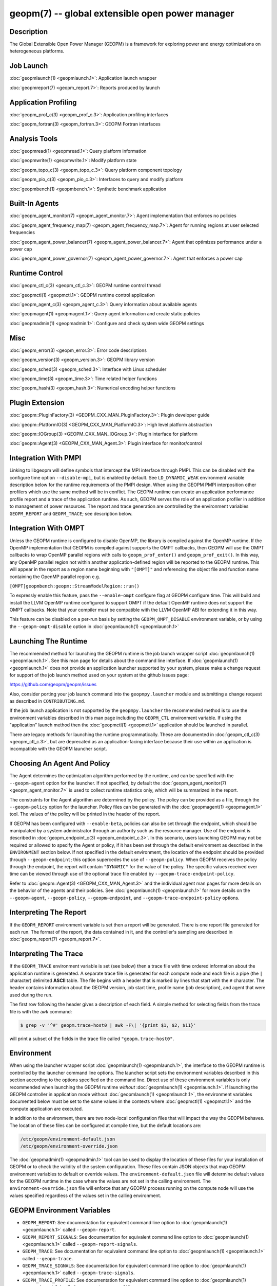 
geopm(7) -- global extensible open power manager
================================================


Description
-----------

The Global Extensible Open Power Manager (GEOPM) is a framework for
exploring power and energy optimizations on heterogeneous platforms.

Job Launch
----------

:doc:`geopmlaunch(1) <geopmlaunch.1>`\ : Application launch wrapper

:doc:`geopmreport(7) <geopm_report.7>`\ : Reports produced by launch

Application Profiling
---------------------

:doc:`geopm_prof_c(3) <geopm_prof_c.3>`\ : Application profiling interfaces

:doc:`geopm_fortran(3) <geopm_fortran.3>`\ : GEOPM Fortran interfaces

Analysis Tools
--------------

:doc:`geopmread(1) <geopmread.1>`\ : Query platform information

:doc:`geopmwrite(1) <geopmwrite.1>`\ : Modify platform state

:doc:`geopm_topo_c(3) <geopm_topo_c.3>`\ : Query platform component topology

:doc:`geopm_pio_c(3) <geopm_pio_c.3>`\ : Interfaces to query and modify platform

:doc:`geopmbench(1) <geopmbench.1>`\ : Synthetic benchmark application

Built-In Agents
---------------

:doc:`geopm_agent_monitor(7) <geopm_agent_monitor.7>`\ : Agent implementation that enforces no policies

:doc:`geopm_agent_frequency_map(7) <geopm_agent_frequency_map.7>`\ : Agent for running regions at user selected frequencies

:doc:`geopm_agent_power_balancer(7) <geopm_agent_power_balancer.7>`\ : Agent that optimizes performance under a power cap

:doc:`geopm_agent_power_governor(7) <geopm_agent_power_governor.7>`\ : Agent that enforces a power cap

Runtime Control
---------------

:doc:`geopm_ctl_c(3) <geopm_ctl_c.3>`\ : GEOPM runtime control thread

:doc:`geopmctl(1) <geopmctl.1>`\ : GEOPM runtime control application

:doc:`geopm_agent_c(3) <geopm_agent_c.3>`\ : Query information about available agents

:doc:`geopmagent(1) <geopmagent.1>`\ : Query agent information and create static policies

:doc:`geopmadmin(1) <geopmadmin.1>`\ : Configure and check system wide GEOPM settings

Misc
----

:doc:`geopm_error(3) <geopm_error.3>`\ : Error code descriptions

:doc:`geopm_version(3) <geopm_version.3>`\ : GEOPM library version

:doc:`geopm_sched(3) <geopm_sched.3>`\ : Interface with Linux scheduler

:doc:`geopm_time(3) <geopm_time.3>`\ : Time related helper functions

:doc:`geopm_hash(3) <geopm_hash.3>`\ : Numerical encoding helper functions

Plugin Extension
----------------

:doc:`geopm::PluginFactory(3) <GEOPM_CXX_MAN_PluginFactory.3>`\ : Plugin developer guide

:doc:`geopm::PlatformIO(3) <GEOPM_CXX_MAN_PlatformIO.3>`\ : High level platform abstraction

:doc:`geopm::IOGroup(3) <GEOPM_CXX_MAN_IOGroup.3>`\ : Plugin interface for platform

:doc:`geopm::Agent(3) <GEOPM_CXX_MAN_Agent.3>`\ : Plugin interface for monitor/control

Integration With PMPI
---------------------

Linking to libgeopm will define symbols that intercept the MPI
interface through PMPI.  This can be disabled with the configure time
option ``--disable-mpi``\ , but is enabled by default.  See
``LD_DYNAMIC_WEAK`` environment variable description below for the
runtime requirements of the PMPI design.  When using the GEOPM PMPI
interposition other profilers which use the same method will be in
conflict.  The GEOPM runtime can create an application performance
profile report and a trace of the application runtime.  As such, GEOPM
serves the role of an application profiler in addition to management
of power resources.  The report and trace generation are controlled by
the environment variables ``GEOPM_REPORT`` and ``GEOPM_TRACE``\ ; see
description below.

Integration With OMPT
---------------------

Unless the GEOPM runtime is configured to disable OpenMP, the library
is compiled against the OpenMP runtime.  If the OpenMP implementation
that GEOPM is compiled against supports the OMPT callbacks, then GEOPM
will use the OMPT callbacks to wrap OpenMP parallel regions with calls
to ``geopm_prof_enter()`` and ``geopm_prof_exit()``.  In this way, any
OpenMP parallel region not within another application-defined region
will be reported to the GEOPM runtime.  This will appear in the report
as a region name beginning with ``"[OMPT]"`` and referencing the object
file and function name containing the OpenMP parallel region e.g.

``[OMPT]geopmbench:geopm::StreamModelRegion::run()``

To expressly enable this feature, pass the ``--enable-ompt`` configure
flag at GEOPM configure time.  This will build and install the LLVM OpenMP
runtime configured to support OMPT if the default OpenMP runtime does
not support the OMPT callbacks.  Note that your compiler must be
compatible with the LLVM OpenMP ABI for extending it in this way.

This feature can be disabled on a per-run basis by setting the
``GEOPM_OMPT_DISABLE`` environment variable, or by using the
``--geopm-ompt-disable`` option in :doc:`geopmlaunch(1) <geopmlaunch.1>`

Launching The Runtime
---------------------

The recommended method for launching the GEOPM runtime is the job
launch wrapper script :doc:`geopmlaunch(1) <geopmlaunch.1>`.  See this man page for
details about the command line interface.  If :doc:`geopmlaunch(1) <geopmlaunch.1>` does
not provide an application launcher supported by your system, please
make a change request for support of the job launch method used on
your system at the github issues page:

https://github.com/geopm/geopm/issues

Also, consider porting your job launch command into the
``geopmpy.launcher`` module and submitting a change request as described
in ``CONTRIBUTING.md``.

If the job launch application is not supported by the ``geopmpy.launcher``
the recommended method is to use the environment variables described
in this man page including the ``GEOPM_CTL`` environment variable.
If using the "application" launch method then the :doc:`geopmctl(1) <geopmctl.1>`
application should be launched in parallel.

There are legacy methods for launching the runtime programmatically.
These are documented in :doc:`geopm_ctl_c(3) <geopm_ctl_c.3>`\ , but are deprecated as an
application-facing interface because their use within an application
is incompatible with the GEOPM launcher script.

Choosing An Agent And Policy
----------------------------

The Agent determines the optimization algorithm performed by the
runtime, and can be specified with the ``--geopm-agent`` option for the
launcher.  If not specified, by default the :doc:`geopm_agent_monitor(7) <geopm_agent_monitor.7>`
is used to collect runtime statistics only, which will be summarized
in the report.

The constraints for the Agent algorithm are determined by the policy.
The policy can be provided as a file, through the ``--geopm-policy``
option for the launcher.  Policy files can be generated with the
:doc:`geopmagent(1) <geopmagent.1>` tool.  The values of the policy will be printed
in the header of the report.

If GEOPM has been configured with ``--enable-beta``\ , policies can also
be set through the endpoint, which should be manipulated by a system
administrator through an authority such as the resource manager.  Use
of the endpoint is described in :doc:`geopm_endpoint_c(3) <geopm_endpoint_c.3>`.  In this
scenario, users launching GEOPM may not be required or allowed to
specify the Agent or policy, if it has been set through the default
environment as described in the ``ENVIRONMENT`` section below.  If not
specified in the default environment, the location of the endpoint
should be provided through ``--geopm-endpoint``\ ; this option supercedes
the use of ``--geopm-policy``.  When GEOPM receives the policy through
the endpoint, the report will contain ``"DYNAMIC"`` for the value of the
policy.  The specific values received over time can be viewed through
use of the optional trace file enabled by
``--geopm-trace-endpoint-policy``.

Refer to :doc:`geopm::Agent(3) <GEOPM_CXX_MAN_Agent.3>` and the individual agent man pages for more
details on the behavior of the agents and their policies.  See
:doc:`geopmlaunch(1) <geopmlaunch.1>` for more details on the ``--geopm-agent``\ ,
``--geopm-policy``\ , ``--geopm-endpoint``\ , and
``--geopm-trace-endpoint-policy`` options.

Interpreting The Report
-----------------------

If the ``GEOPM_REPORT`` environment variable is set then a report will
be generated.  There is one report file generated for each run.  The
format of the report, the data contained in it, and the controller's
sampling are described in :doc:`geopm_report(7) <geopm_report.7>`.

Interpreting The Trace
----------------------

If the ``GEOPM_TRACE`` environment variable is set (see below) then a
trace file with time ordered information about the application runtime
is generated.  A separate trace file is generated for each compute
node and each file is a pipe (the ``|`` character) delimited **ASCII**
table. The file begins with a header that is marked by lines that
start with the ``#`` character.  The header contains information about
the GEOPM version, job start time, profile name (job description), and
agent that were used during the run.

The first row following the header gives a description of each field.
A simple method for selecting fields from the trace file is with the
``awk`` command:

.. code-block:: bash

   $ grep -v '^#' geopm.trace-host0 | awk -F\| '{print $1, $2, $11}'


will print a subset of the fields in the trace file called
``"geopm.trace-host0"``.

Environment
-----------

When using the launcher wrapper script :doc:`geopmlaunch(1) <geopmlaunch.1>`\ , the
interface to the GEOPM runtime is controlled by the launcher command
line options.  The launcher script sets the environment variables
described in this section according to the options specified on the
command line.  Direct use of these environment variables is only
recommended when launching the GEOPM runtime *without*
:doc:`geopmlaunch(1) <geopmlaunch.1>`.  If launching the GEOPM controller in application
mode without :doc:`geopmlaunch(1) <geopmlaunch.1>`\ , the environment variables documented
below must be set to the same values in the contexts where
:doc:`geopmctl(1) <geopmctl.1>` and the compute application are executed.

In addition to the environment, there are two node-local configuration
files that will impact the way the GEOPM behaves.  The location of
these files can be configured at compile time, but the default
locations are:

.. code-block::

   /etc/geopm/environment-default.json
   /etc/geopm/environment-override.json


The :doc:`geopmadmin(1) <geopmadmin.1>` tool can be used to display the location of
these files for your installation of GEOPM or to check the validity of
the system configuration.  These files contain JSON objects that map
GEOPM environment variables to default or override values.  The
``environment-default.json`` file will determine default values for the
GEOPM runtime in the case where the values are not set in the calling
environment.  The ``environment-override.json`` file will enforce that
any GEOPM process running on the compute node will use the values
specified regardless of the values set in the calling environment.

GEOPM Environment Variables
---------------------------


*
  ``GEOPM_REPORT``\ :
  See documentation for equivalent command line option to
  :doc:`geopmlaunch(1) <geopmlaunch.1>` called ``--geopm-report``.

*
  ``GEOPM_REPORT_SIGNALS``\ :
  See documentation for equivalent command line option to
  :doc:`geopmlaunch(1) <geopmlaunch.1>` called ``--geopm-report-signals``.

*
  ``GEOPM_TRACE``\ :
  See documentation for equivalent command line option to
  :doc:`geopmlaunch(1) <geopmlaunch.1>` called ``--geopm-trace``.

*
  ``GEOPM_TRACE_SIGNALS``\ :
  See documentation for equivalent command line option to
  :doc:`geopmlaunch(1) <geopmlaunch.1>` called ``--geopm-trace-signals``.

*
  ``GEOPM_TRACE_PROFILE``\ :
  See documentation for equivalent command line option to
  :doc:`geopmlaunch(1) <geopmlaunch.1>` called ``--geopm-trace-profile``.

*
  ``GEOPM_TRACE_ENDPOINT_POLICY``\ :
  See documentation for equivalent command line option to
  :doc:`geopmlaunch(1) <geopmlaunch.1>` called ``--geopm-trace-endpoint-policy``.

*
  ``GEOPM_PROFILE``\ :
  See documentation for equivalent command line option to
  :doc:`geopmlaunch(1) <geopmlaunch.1>` called ``--geopm-profile``.

*
  ``GEOPM_CTL``\ :
  See documentation for equivalent command line option to
  :doc:`geopmlaunch(1) <geopmlaunch.1>` called ``--geopm-ctl``.

*
  ``GEOPM_AGENT``\ :
  See documentation for equivalent command line option to
  :doc:`geopmlaunch(1) <geopmlaunch.1>` called ``--geopm-agent``.

*
  ``GEOPM_POLICY``\ :
  See documentation for equivalent command line option to
  :doc:`geopmlaunch(1) <geopmlaunch.1>` called ``--geopm-policy``.

*
  ``GEOPM_ENDPOINT``\ :
  See documentation for equivalent command line option to
  :doc:`geopmlaunch(1) <geopmlaunch.1>` called ``--geopm-endpoint``.

*
  ``GEOPM_SHMKEY``\ :
  See documentation for equivalent command line option to
  :doc:`geopmlaunch(1) <geopmlaunch.1>` called ``--geopm-shmkey``.

*
  ``GEOPM_TIMEOUT``\ :
  See documentation for equivalent command line option to
  :doc:`geopmlaunch(1) <geopmlaunch.1>` called ``--geopm-timeout``.

*
  ``GEOPM_PLUGIN_PATH``\ :
  See documentation for equivalent command line option to
  :doc:`geopmlaunch(1) <geopmlaunch.1>` called ``--geopm-plugin-path``.

*
  ``GEOPM_DEBUG_ATTACH``\ :
  See documentation for equivalent command line option to
  :doc:`geopmlaunch(1) <geopmlaunch.1>` called ``--geopm-debug-attach``.

*
  ``GEOPM_DISABLE_HYPERTHREADS``\ :
  See documentation for equivalent command line option to
  :doc:`geopmlaunch(1) <geopmlaunch.1>` called ``--geopm-hyperthreads-disable``.

*
  ``GEOPM_OMPT_DISABLE``\ :
  Disable OpenMP region detection as described in `INTEGRATION WITH OMPT <INTEGRATION WITH OMPT_>`_.
  See documentation for equivalent command line option to :doc:`geopmlaunch(1) <geopmlaunch.1>`
  called ``--geopm-ompt-disable``.

Other Environment Variables
---------------------------


*
  ``LD_DYNAMIC_WEAK``\ :
  The :doc:`geopmlaunch(1) <geopmlaunch.1>` tool will preload ``libgeopm.so`` for all
  applications, so the use of ``LD_DYNAMIC_WEAK`` is not required when
  using :doc:`geopmlaunch(1) <geopmlaunch.1>`.  When not using :doc:`geopmlaunch(1) <geopmlaunch.1>`
  setting ``LD_DYNAMIC_WEAK`` may be required, see next paragraph for
  details.

  When dynamically linking an application to ``libgeopm`` for any
  features supported by the PMPI profiling of the MPI runtime it may
  be required that the ``LD_DYNAMIC_WEAK`` environment variable be set
  at runtime as is documented in the `ld.so(8) <https://man7.org/linux/man-pages/man8/ld.so.8.html>`_ man page.  When
  dynamically linking an application, if care is taken to link the
  ``libgeopm`` library before linking the library providing the weak MPI
  symbols, e.g. ``"-lgeopm -lmpi"``, linking order precedence will
  enforce the required override of the MPI interface symbols and the
  ``LD_DYNAMIC_WEAK`` environment variable is not required at runtime.

See Also
--------

:doc:`geopmpy(7) <geopmpy.7>`\ ,
:doc:`geopmdpy(7) <geopmdpy.7>`\ ,
:doc:`geopm_agent_frequency_map(7) <geopm_agent_frequency_map.7>`\ ,
:doc:`geopm_agent_monitor(7) <geopm_agent_monitor.7>`\ ,
:doc:`geopm_agent_power_balancer(7) <geopm_agent_power_balancer.7>`\ ,
:doc:`geopm_agent_power_governor(7) <geopm_agent_power_governor.7>`\ ,
:doc:`geopm_pio(7) <geopm_pio.7>`,
:doc:`geopm_pio_cnl(7) <geopm_pio_cnl.7>`,
:doc:`geopm_pio_cpuinfo(7) <geopm_pio_cpuinfo.7>`\ ,
:doc:`geopm_pio_dcgm(7) <geopm_pio_dcgm.7>`\ ,
:doc:`geopm_pio_levelzero(7) <geopm_pio_levelzero.7>`\ ,
:doc:`geopm_pio_msr(7) <geopm_pio_msr.7>`\ ,
:doc:`geopm_pio_nvml(7) <geopm_pio_nvml.7>`\ ,
:doc:`geopm_pio_sst(7) <geopm_pio_sst.7>`\ ,
:doc:`geopm_pio_time(7) <geopm_pio_time.7>`\ ,
:doc:`geopm_report(7) <geopm_report.7>`\ ,
:doc:`geopm_agent_c(3) <geopm_agent_c.3>`\ ,
:doc:`geopm_ctl_c(3) <geopm_ctl_c.3>`\ ,
:doc:`geopm_error(3) <geopm_error.3>`\ ,
:doc:`geopm_fortran(3) <geopm_fortran.3>`\ ,
:doc:`geopm_hash(3) <geopm_hash.3>`\ ,
:doc:`geopm_policystore_c(3) <geopm_policystore_c.3>`\ ,
:doc:`geopm_pio_c(3) <geopm_pio_c.3>`\ ,
:doc:`geopm_prof_c(3) <geopm_prof_c.3>`\ ,
:doc:`geopm_sched(3) <geopm_sched.3>`\ ,
:doc:`geopm_time(3) <geopm_time.3>`\ ,
:doc:`geopm_version(3) <geopm_version.3>`\ ,
:doc:`geopm::Agent(3) <GEOPM_CXX_MAN_Agent.3>`\ ,
:doc:`geopm::Agg(3) <GEOPM_CXX_MAN_Agg.3>`\ ,
:doc:`geopm::CircularBuffer(3) <GEOPM_CXX_MAN_CircularBuffer.3>`\ ,
:doc:`geopm::CpuinfoIOGroup(3) <GEOPM_CXX_MAN_CpuinfoIOGroup.3>`\ ,
:doc:`geopm::Exception(3) <GEOPM_CXX_MAN_Exception.3>`\ ,
:doc:`geopm::Helper(3) <GEOPM_CXX_MAN_Helper.3>`\ ,
:doc:`geopm::IOGroup(3) <GEOPM_CXX_MAN_IOGroup.3>`\ ,
:doc:`geopm::MSRIO(3) <GEOPM_CXX_MAN_MSRIO.3>`\ ,
:doc:`geopm::MSRIOGroup(3) <GEOPM_CXX_MAN_MSRIOGroup.3>`\ ,
:doc:`geopm::PlatformIO(3) <GEOPM_CXX_MAN_PlatformIO.3>`\ ,
:doc:`geopm::PlatformTopo(3) <GEOPM_CXX_MAN_PlatformTopo.3>`\ ,
:doc:`geopm::PluginFactory(3) <GEOPM_CXX_MAN_PluginFactory.3>`\ ,
:doc:`geopm::PowerBalancer(3) <GEOPM_CXX_MAN_PowerBalancer.3>`\ ,
:doc:`geopm::PowerGovernor(3) <GEOPM_CXX_MAN_PowerGovernor.3>`\ ,
:doc:`geopm::ProfileIOGroup(3) <GEOPM_CXX_MAN_ProfileIOGroup.3>`\ ,
:doc:`geopm::SampleAggregator(3) <GEOPM_CXX_MAN_SampleAggregator.3>`\ ,
:doc:`geopm::SharedMemory(3) <GEOPM_CXX_MAN_SharedMemory.3>`\ ,
:doc:`geopm::TimeIOGroup(3) <GEOPM_CXX_MAN_TimeIOGroup.3>`\ ,
:doc:`geopmadmin(1) <geopmadmin.1>`\ ,
:doc:`geopmagent(1) <geopmagent.1>`\ ,
:doc:`geopmbench(1) <geopmbench.1>`\ ,
:doc:`geopmctl(1) <geopmctl.1>`\ ,
:doc:`geopmlaunch(1) <geopmlaunch.1>`\ ,
:doc:`geopmread(1) <geopmread.1>`\ ,
:doc:`geopmwrite(1) <geopmwrite.1>`\ ,
:doc:`geopmaccess(1) <geopmaccess.1>`\ ,
:doc:`geopmsession(1) <geopmsession.1>`\ ,
`ld.so(8) <https://man7.org/linux/man-pages/man8/ld.so.8.html>`_
